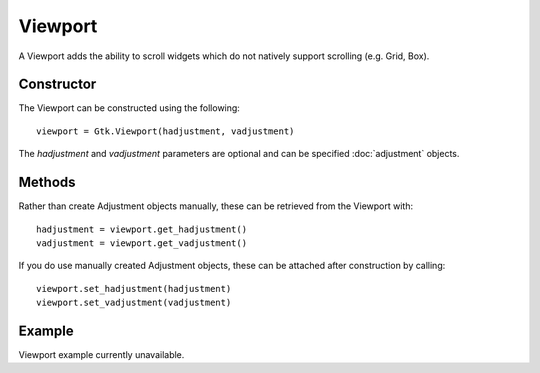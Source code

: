 Viewport
========
A Viewport adds the ability to scroll widgets which do not natively support scrolling (e.g. Grid, Box).

===========
Constructor
===========
The Viewport can be constructed using the following::

  viewport = Gtk.Viewport(hadjustment, vadjustment)

The *hadjustment* and *vadjustment* parameters are optional and can be specified :doc:`adjustment` objects.

=======
Methods
=======
Rather than create Adjustment objects manually, these can be retrieved from the Viewport with::

  hadjustment = viewport.get_hadjustment()
  vadjustment = viewport.get_vadjustment()

If you do use manually created Adjustment objects, these can be attached after construction by calling::

  viewport.set_hadjustment(hadjustment)
  viewport.set_vadjustment(vadjustment)

=======
Example
=======
Viewport example currently unavailable.
